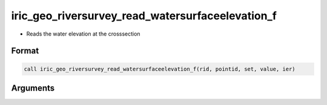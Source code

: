 iric_geo_riversurvey_read_watersurfaceelevation_f
=================================================

-  Reads the water elevation at the crosssection

Format
------
.. code-block:: fortran

   call iric_geo_riversurvey_read_watersurfaceelevation_f(rid, pointid, set, value, ier)

Arguments
---------

.. csv-table:: Arguments of iric_geo_riversurvey_read_watersurfaceelevation_f
   :file: iric_geo_riversurvey_read_watersurfaceelevation_f_args.csv
   :header-rows: 1
